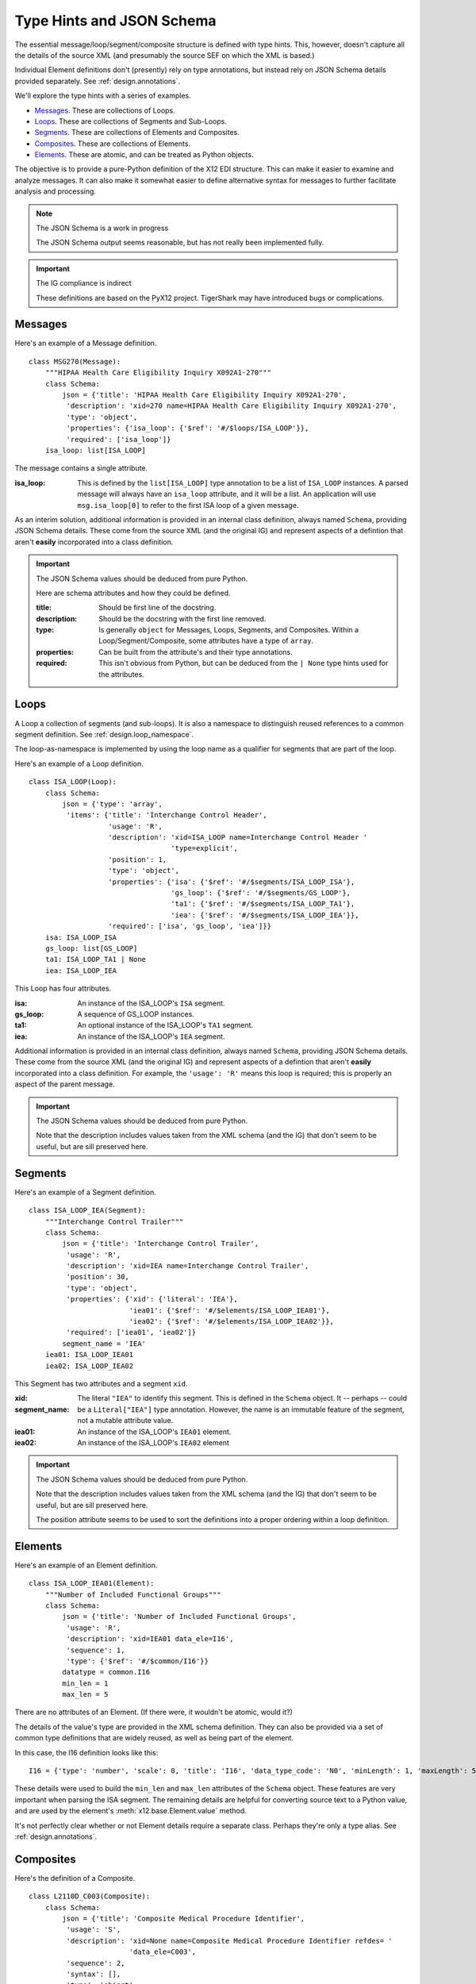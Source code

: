 ..  _`design.type_hints`:

##########################
Type Hints and JSON Schema
##########################

The essential message/loop/segment/composite structure is defined with type hints.
This, however, doesn't capture all the details of the source
XML (and presumably the source SEF on which the XML is based.)

Individual Element definitions don't (presently) rely on type annotations, but instead rely on JSON Schema details provided separately.
See :ref:`design.annotations`.

We'll explore the type hints with a series of examples.

-   `Messages`_. These are collections of Loops.

-   `Loops`_. These are collections of Segments and Sub-Loops.

-   `Segments`_. These are collections of Elements and Composites.

-   `Composites`_. These are collections of Elements.

-   `Elements`_. These are atomic, and can be treated as Python objects.

The objective is to provide a pure-Python definition of the X12 EDI structure.
This can make it easier to examine and analyze messages.
It can also make it somewhat easier to define alternative syntax for messages
to further facilitate analysis and processing.

..   note:: The JSON Schema is a work in progress

    The JSON Schema output seems reasonable, but has not really been implemented fully.

..  important:: The IG compliance is indirect

    These definitions are based on the PyX12 project.
    TigerShark may have introduced bugs or complications.

Messages
=========

Here's an example of a Message definition.

::

    class MSG270(Message):
        """HIPAA Health Care Eligibility Inquiry X092A1-270"""
        class Schema:
            json = {'title': 'HIPAA Health Care Eligibility Inquiry X092A1-270',
             'description': 'xid=270 name=HIPAA Health Care Eligibility Inquiry X092A1-270',
             'type': 'object',
             'properties': {'isa_loop': {'$ref': '#/$loops/ISA_LOOP'}},
             'required': ['isa_loop']}
        isa_loop: list[ISA_LOOP]

The message contains a single attribute.

:isa_loop:
    This is defined by the ``list[ISA_LOOP]`` type annotation to be a list of ``ISA_LOOP`` instances.
    A parsed message will always have an ``isa_loop`` attribute, and it will be a list.
    An application will use ``msg.isa_loop[0]`` to refer to the first ISA loop of a given message.

As an interim solution,
additional information is provided in an internal class definition, always named ``Schema``, providing JSON Schema
details. These come from the source XML (and the original IG) and represent aspects of a defintion that
aren't **easily** incorporated into a class definition.

..  important:: The JSON Schema values should be deduced from pure Python.

    Here are schema attributes and how they could be defined.

    :title:
        Should be first line of the docstring.

    :description:
        Should be the docstring with the first line removed.

    :type:
        Is generally ``object`` for Messages, Loops, Segments, and Composites.
        Within a Loop/Segment/Composite, some attributes have a type of ``array``.

    :properties:
        Can be built from the attribute's and their type annotations.

    :required:
        This isn't obvious from Python, but can be deduced from the ``| None`` type hints used for the attributes.

    ..  todo:: Reduce reliance on a ``Schema`` class for ``Message`` subclasses. ``Schema`` should be a property.


Loops
=========

A Loop a collection of segments (and sub-loops). It is also a namespace to distinguish reused references
to a common segment definition. See :ref:`design.loop_namespace`.

The loop-as-namespace is implemented by using the loop name as a qualifier for segments that are part of the loop.

Here's an example of a Loop definition.

::

    class ISA_LOOP(Loop):
        class Schema:
            json = {'type': 'array',
             'items': {'title': 'Interchange Control Header',
                       'usage': 'R',
                       'description': 'xid=ISA_LOOP name=Interchange Control Header '
                                      'type=explicit',
                       'position': 1,
                       'type': 'object',
                       'properties': {'isa': {'$ref': '#/$segments/ISA_LOOP_ISA'},
                                      'gs_loop': {'$ref': '#/$segments/GS_LOOP'},
                                      'ta1': {'$ref': '#/$segments/ISA_LOOP_TA1'},
                                      'iea': {'$ref': '#/$segments/ISA_LOOP_IEA'}},
                       'required': ['isa', 'gs_loop', 'iea']}}
        isa: ISA_LOOP_ISA
        gs_loop: list[GS_LOOP]
        ta1: ISA_LOOP_TA1 | None
        iea: ISA_LOOP_IEA

This Loop has four attributes.

:isa:
    An instance of the ISA_LOOP's ``ISA`` segment.

:gs_loop:
    A sequence of GS_LOOP instances.

:ta1:
    An optional instance of the  ISA_LOOP's ``TA1`` segment.

:iea:
    An instance of the ISA_LOOP's ``IEA`` segment.

Additional information is provided in an internal class definition, always named ``Schema``, providing JSON Schema
details. These come from the source XML (and the original IG) and represent aspects of a defintion that
aren't **easily** incorporated into a class definition.
For example, the ``'usage': 'R'`` means this loop is required; this is properly an aspect of the parent message.

..  important:: The JSON Schema values should be deduced from pure Python.

    Note that the description includes values taken from the XML schema (and the IG) that don't seem to be useful,
    but are sill preserved here.

    ..  todo:: Reduce reliance on a ``Schema`` class for ``Message`` subclasses. ``Schema`` should be a property.

Segments
=========

Here's an example of a Segment definition.

::

    class ISA_LOOP_IEA(Segment):
        """Interchange Control Trailer"""
        class Schema:
            json = {'title': 'Interchange Control Trailer',
             'usage': 'R',
             'description': 'xid=IEA name=Interchange Control Trailer',
             'position': 30,
             'type': 'object',
             'properties': {'xid': {'literal': 'IEA'},
                            'iea01': {'$ref': '#/$elements/ISA_LOOP_IEA01'},
                            'iea02': {'$ref': '#/$elements/ISA_LOOP_IEA02'}},
             'required': ['iea01', 'iea02']}
            segment_name = 'IEA'
        iea01: ISA_LOOP_IEA01
        iea02: ISA_LOOP_IEA02

This Segment has two attributes and a segment ``xid``.

:xid:
:segment_name:
    The literal ``"IEA"`` to identify this segment. This is defined in the ``Schema`` object.
    It -- perhaps -- could be a ``Literal["IEA"]`` type annotation.
    However, the name is an immutable feature of the segment, not a mutable attribute value.

:iea01:
    An instance of the ISA_LOOP's ``IEA01`` element.

:iea02:
    An instance of the ISA_LOOP's ``IEA02`` element

..  important:: The JSON Schema values should be deduced from pure Python.

    Note that the description includes values taken from the XML schema (and the IG) that don't seem to be useful,
    but are sill preserved here.

    The position attribute seems to be used to sort the definitions into a proper ordering within a loop definition.

    ..  todo:: Reduce reliance on a ``Schema`` class for ``Message`` subclasses. ``Schema`` should be a property.


Elements
=========

Here's an example of an Element definition.

::

    class ISA_LOOP_IEA01(Element):
        """Number of Included Functional Groups"""
        class Schema:
            json = {'title': 'Number of Included Functional Groups',
             'usage': 'R',
             'description': 'xid=IEA01 data_ele=I16',
             'sequence': 1,
             'type': {'$ref': '#/$common/I16'}}
            datatype = common.I16
            min_len = 1
            max_len = 5

There are no attributes of an Element.  (If there were, it wouldn't be atomic, would it?)

The details of the value's type are provided in the XML schema definition.
They can also be provided via a set of common type definitions that are widely reused, as well as being part of the element.

In this case, the I16 definition looks like this:

::

    I16 = {'type': 'number', 'scale': 0, 'title': 'I16', 'data_type_code': 'N0', 'minLength': 1, 'maxLength': 5}

These details were used to build the ``min_len`` and ``max_len`` attributes of the ``Schema`` object.
These features are very important when parsing the ISA segment. The remaining details are helpful for converting source text to a Python value,
and are used by the element's :meth:`x12.base.Element.value` method.

It's not perfectly clear whether or not Element details require a separate class.
Perhaps they're only a type alias.
See :ref:`design.annotations`.


Composites
==========

Here's the definition of a Composite.

::

    class L2110D_C003(Composite):
        class Schema:
            json = {'title': 'Composite Medical Procedure Identifier',
             'usage': 'S',
             'description': 'xid=None name=Composite Medical Procedure Identifier refdes= '
                            'data_ele=C003',
             'sequence': 2,
             'syntax': [],
             'type': 'object',
             'properties': {'eq02_01': {'title': 'Product or Service ID Qualifier',
                                        'usage': 'R',
                                        'description': 'xid=EQ02-01 data_ele=235',
                                        'sequence': 1,
                                        'type': {'allOf': [{'$ref': '#/$common/235'},
                                                           {'enum': ['AD', 'CJ', 'HC', 'ID',
                                                                     'IV', 'N4', 'ZZ']}]}},
                            'eq02_02': {'title': 'Procedure Code',
                                        'usage': 'R',
                                        'description': 'xid=EQ02-02 data_ele=234',
                                        'sequence': 2,
                                        'type': {'$ref': '#/$common/234'}},
                            'eq02_03': {'title': 'Procedure Modifier',
                                        'usage': 'S',
                                        'description': 'xid=EQ02-03 data_ele=1339',
                                        'sequence': 3,
                                        'type': {'$ref': '#/$common/1339'}},
                            'eq02_04': {'title': 'Procedure Modifier',
                                        'usage': 'S',
                                        'description': 'xid=EQ02-04 data_ele=1339',
                                        'sequence': 4,
                                        'type': {'$ref': '#/$common/1339'}},
                            'eq02_05': {'title': 'Procedure Modifier',
                                        'usage': 'S',
                                        'description': 'xid=EQ02-05 data_ele=1339',
                                        'sequence': 5,
                                        'type': {'$ref': '#/$common/1339'}},
                            'eq02_06': {'title': 'Procedure Modifier',
                                        'usage': 'S',
                                        'description': 'xid=EQ02-06 data_ele=1339',
                                        'sequence': 6,
                                        'type': {'$ref': '#/$common/1339'}},
                            'eq02_07': {'title': 'Description',
                                        'usage': 'N',
                                        'description': 'xid=EQ02-07 data_ele=352',
                                        'sequence': 7,
                                        'type': {'$ref': '#/$common/352'}}},
             'required': ['eq02_01', 'eq02_02']}
        eq02_01: L2110D_EQ02_01
        eq02_02: L2110D_EQ02_02
        eq02_03: L2110D_EQ02_03 | None
        eq02_04: L2110D_EQ02_04 | None
        eq02_05: L2110D_EQ02_05 | None
        eq02_06: L2110D_EQ02_06 | None

This defines six attributes; the first two are required, four are "situational", one (with ``'usage': 'N',``) is not used.

The name, ``L2110D_C003``, uses the loop ``2210D`` as a namespace for composite ``C003``.
The composite name seems to haVe been generated as part of the XML, and may not be formally defined in the IG.
